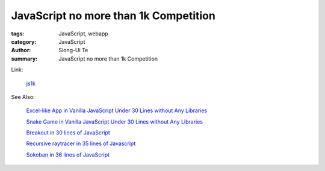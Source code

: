 JavaScript no more than 1k Competition 
######################################

:tags: JavaScript, webapp
:category: JavaScript
:author: Siong-Ui Te
:summary: JavaScript no more than 1k Competition

Link:

  `js1k <http://js1k.com/>`_

See Also:

  `Excel-like App in Vanilla JavaScript Under 30 Lines without Any Libraries <{filename}../14/tiny-excel-like-app-in-vanilla-js-without-libraries#en.rst>`_

  `Snake Game in Vanilla JavaScript Under 30 Lines without Any Libraries <{filename}../18/snake-game-in-vanilla-js-without-libraries#en.rst>`_

  `Breakout in 30 lines of JavaScript <{filename}./breakout-in-30-lines-of-javascript#en.rst>`_

  `Recursive raytracer in 35 lines of Javascript <{filename}./tiny-ray-tracer#en.rst>`_

  `Sokoban in 36 lines of JavaScript <{filename}./sokoban-in-36-lines-of-javaScript#en.rst>`_

